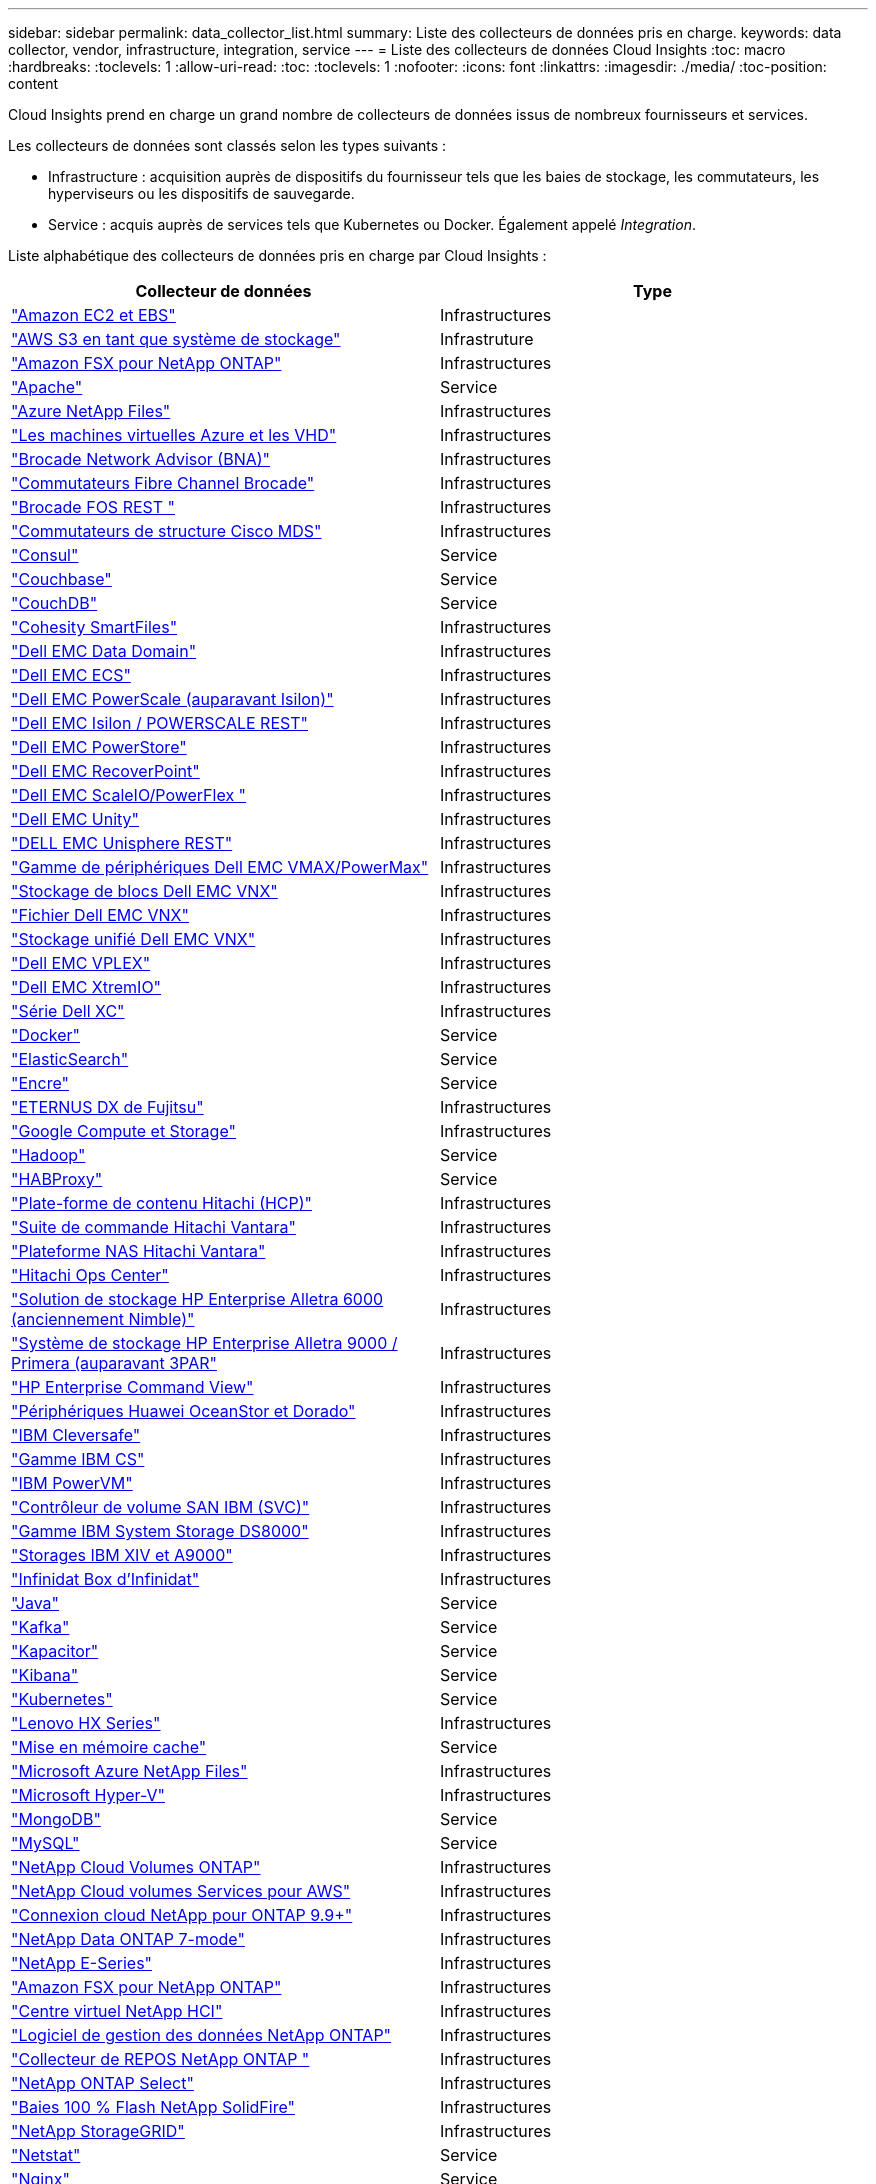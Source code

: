 ---
sidebar: sidebar 
permalink: data_collector_list.html 
summary: Liste des collecteurs de données pris en charge. 
keywords: data collector, vendor, infrastructure, integration, service 
---
= Liste des collecteurs de données Cloud Insights
:toc: macro
:hardbreaks:
:toclevels: 1
:allow-uri-read: 
:toc: 
:toclevels: 1
:nofooter: 
:icons: font
:linkattrs: 
:imagesdir: ./media/
:toc-position: content


[role="lead"]
Cloud Insights prend en charge un grand nombre de collecteurs de données issus de nombreux fournisseurs et services.

Les collecteurs de données sont classés selon les types suivants :

* Infrastructure : acquisition auprès de dispositifs du fournisseur tels que les baies de stockage, les commutateurs, les hyperviseurs ou les dispositifs de sauvegarde.
* Service : acquis auprès de services tels que Kubernetes ou Docker. Également appelé _Integration_.


Liste alphabétique des collecteurs de données pris en charge par Cloud Insights :

[cols="<,<"]
|===
| Collecteur de données | Type 


| link:task_dc_amazon_ec2.html["Amazon EC2 et EBS"] | Infrastructures 


| link:task_dc_aws_s3.html["AWS S3 en tant que système de stockage"] | Infrastruture 


| link:task_dc_na_amazon_fsx.html["Amazon FSX pour NetApp ONTAP"] | Infrastructures 


| link:task_config_telegraf_apache.html["Apache"] | Service 


| link:task_dc_ms_anf.html["Azure NetApp Files"] | Infrastructures 


| link:task_dc_ms_azure.html["Les machines virtuelles Azure et les VHD"] | Infrastructures 


| link:task_dc_brocade_bna.html["Brocade Network Advisor (BNA)"] | Infrastructures 


| link:task_dc_brocade_fc_switch.html["Commutateurs Fibre Channel Brocade"] | Infrastructures 


| link:task_dc_brocade_rest.html["Brocade FOS REST "] | Infrastructures 


| link:task_dc_cisco_fc_switch.html["Commutateurs de structure Cisco MDS"] | Infrastructures 


| link:task_config_telegraf_consul.html["Consul"] | Service 


| link:task_config_telegraf_couchbase.html["Couchbase"] | Service 


| link:task_config_telegraf_couchdb.html["CouchDB"] | Service 


| link:task_dc_cohesity_smartfiles.html["Cohesity SmartFiles"] | Infrastructures 


| link:task_dc_emc_datadomain.html["Dell EMC Data Domain"] | Infrastructures 


| link:task_dc_emc_ecs.html["Dell EMC ECS"] | Infrastructures 


| link:task_dc_emc_isilon.html["Dell EMC PowerScale (auparavant Isilon)"] | Infrastructures 


| link:task_dc_emc_isilon_rest.html["Dell EMC Isilon / POWERSCALE REST"] | Infrastructures 


| link:task_dc_emc_powerstore.html["Dell EMC PowerStore"] | Infrastructures 


| link:task_dc_emc_recoverpoint.html["Dell EMC RecoverPoint"] | Infrastructures 


| link:task_dc_emc_scaleio.html["Dell EMC ScaleIO/PowerFlex "] | Infrastructures 


| link:task_dc_emc_unity.html["Dell EMC Unity"] | Infrastructures 


| link:task_dc_emc_unisphere_rest.html["DELL EMC Unisphere REST"] | Infrastructures 


| link:task_dc_emc_vmax_powermax.html["Gamme de périphériques Dell EMC VMAX/PowerMax"] | Infrastructures 


| link:task_dc_emc_vnx_block.html["Stockage de blocs Dell EMC VNX"] | Infrastructures 


| link:task_dc_emc_vnx_file.html["Fichier Dell EMC VNX"] | Infrastructures 


| link:task_dc_emc_vnx_unified.html["Stockage unifié Dell EMC VNX"] | Infrastructures 


| link:task_dc_emc_vplex.html["Dell EMC VPLEX"] | Infrastructures 


| link:task_dc_emc_xio.html["Dell EMC XtremIO"] | Infrastructures 


| link:task_dc_dell_xc_series.html["Série Dell XC"] | Infrastructures 


| link:task_config_telegraf_docker.html["Docker"] | Service 


| link:task_config_telegraf_elasticsearch.html["ElasticSearch"] | Service 


| link:task_config_telegraf_flink.html["Encre"] | Service 


| link:task_dc_fujitsu_eternus.html["ETERNUS DX de Fujitsu"] | Infrastructures 


| link:task_dc_google_cloud.html["Google Compute et Storage"] | Infrastructures 


| link:task_config_telegraf_hadoop.html["Hadoop"] | Service 


| link:task_config_telegraf_haproxy.html["HABProxy"] | Service 


| link:task_dc_hds_hcp.html["Plate-forme de contenu Hitachi (HCP)"] | Infrastructures 


| link:task_dc_hds_commandsuite.html["Suite de commande Hitachi Vantara"] | Infrastructures 


| link:task_dc_hds_nas.html["Plateforme NAS Hitachi Vantara"] | Infrastructures 


| link:task_dc_hds_ops_center.html["Hitachi Ops Center"] | Infrastructures 


| link:task_dc_hpe_nimble.html["Solution de stockage HP Enterprise Alletra 6000 (anciennement Nimble)"] | Infrastructures 


| link:task_dc_hp_3par.html["Système de stockage HP Enterprise Alletra 9000 / Primera (auparavant 3PAR"] | Infrastructures 


| link:task_dc_hpe_commandview.html["HP Enterprise Command View"] | Infrastructures 


| link:task_dc_huawei_oceanstor.html["Périphériques Huawei OceanStor et Dorado"] | Infrastructures 


| link:task_dc_ibm_cleversafe.html["IBM Cleversafe"] | Infrastructures 


| link:task_dc_ibm_cs.html["Gamme IBM CS"] | Infrastructures 


| link:task_dc_ibm_powervm.html["IBM PowerVM"] | Infrastructures 


| link:task_dc_ibm_svc.html["Contrôleur de volume SAN IBM (SVC)"] | Infrastructures 


| link:task_dc_ibm_ds.html["Gamme IBM System Storage DS8000"] | Infrastructures 


| link:task_dc_ibm_xiv.html["Storages IBM XIV et A9000"] | Infrastructures 


| link:task_dc_infinidat_infinibox.html["Infinidat Box d'Infinidat"] | Infrastructures 


| link:task_config_telegraf_jvm.html["Java"] | Service 


| link:task_config_telegraf_kafka.html["Kafka"] | Service 


| link:task_config_telegraf_kapacitor.html["Kapacitor"] | Service 


| link:task_config_telegraf_kibana.html["Kibana"] | Service 


| link:task_config_telegraf_agent_k8s.html["Kubernetes"] | Service 


| link:task_dc_lenovo.html["Lenovo HX Series"] | Infrastructures 


| link:task_config_telegraf_memcached.html["Mise en mémoire cache"] | Service 


| link:task_dc_ms_anf.html["Microsoft Azure NetApp Files"] | Infrastructures 


| link:task_dc_ms_hyperv.html["Microsoft Hyper-V"] | Infrastructures 


| link:task_config_telegraf_mongodb.html["MongoDB"] | Service 


| link:task_config_telegraf_mysql.html["MySQL"] | Service 


| link:task_dc_na_cloud_volumes_ontap.html["NetApp Cloud Volumes ONTAP"] | Infrastructures 


| link:task_dc_na_cloud_volumes.html["NetApp Cloud volumes Services pour AWS"] | Infrastructures 


| link:task_dc_na_cloud_connection.html["Connexion cloud NetApp pour ONTAP 9.9+"] | Infrastructures 


| link:task_dc_na_7mode.html["NetApp Data ONTAP 7-mode"] | Infrastructures 


| link:task_dc_na_eseries.html["NetApp E-Series"] | Infrastructures 


| link:task_dc_na_amazon_fsx.html["Amazon FSX pour NetApp ONTAP"] | Infrastructures 


| link:task_dc_na_hci.html["Centre virtuel NetApp HCI"] | Infrastructures 


| link:task_dc_na_cdot.html["Logiciel de gestion des données NetApp ONTAP"] | Infrastructures 


| link:task_dc_na_ontap_rest.html["Collecteur de REPOS NetApp ONTAP "] | Infrastructures 


| link:task_dc_na_cdot.html["NetApp ONTAP Select"] | Infrastructures 


| link:task_dc_na_solidfire.html["Baies 100 % Flash NetApp SolidFire"] | Infrastructures 


| link:task_dc_na_storagegrid.html["NetApp StorageGRID"] | Infrastructures 


| link:task_config_telegraf_netstat.html["Netstat"] | Service 


| link:task_config_telegraf_nginx.html["Nginx"] | Service 


| link:task_config_telegraf_node.html["Nœud"] | Service 


| link:task_dc_nutanix.html["Gamme Nutanix NX"] | Infrastructures 


| link:task_dc_openstack.html["OpenStack"] | Infrastructures 


| link:task_config_telegraf_openzfs.html["OpenZFS"] | Service 


| link:task_dc_oracle_zfs.html["Oracle ZFS Storage Appliance"] | Infrastructures 


| link:task_config_telegraf_postgresql.html["PostgreSQL"] | Service 


| link:task_config_telegraf_puppetagent.html["Agent Puppet"] | Service 


| link:task_dc_pure_flasharray.html["Solution FlashArray de Pure Storage"] | Infrastructures 


| link:task_dc_redhat_virtualization.html["Red Hat Virtualization"] | Infrastructures 


| link:task_config_telegraf_redis.html["Redis"] | Service 


| link:task_config_telegraf_rethinkdb.html["RethinkDB"] | Service 


| link:task_config_telegraf_agent.html#rhel-and-centos["RHEL  amp ; CentOS"] | Service 


| link:task_dc_rubrik_cdm.html["Stockage CDM Rubrik"] | Infrastructures 


| link:task_config_telegraf_agent.html#ubuntu-and-debian["Ubuntu et amp ; Debian"] | Service 


| link:task_dc_vmware.html["VMware vSphere"] | Infrastructures 


| link:task_config_telegraf_agent.html#windows["Répertoires de base"] | Service 


| link:task_config_telegraf_zookeeper.html["Zookeeper"] | Service 
|===